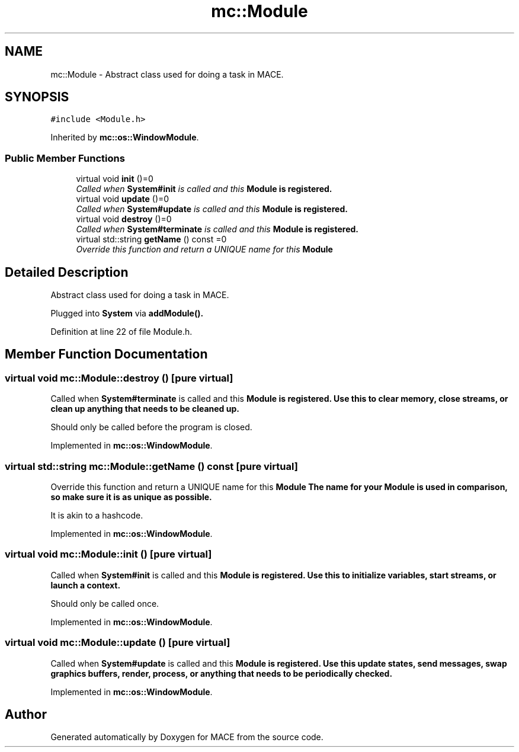 .TH "mc::Module" 3 "Fri Nov 25 2016" "Version Alpha" "MACE" \" -*- nroff -*-
.ad l
.nh
.SH NAME
mc::Module \- Abstract class used for doing a task in MACE\&.  

.SH SYNOPSIS
.br
.PP
.PP
\fC#include <Module\&.h>\fP
.PP
Inherited by \fBmc::os::WindowModule\fP\&.
.SS "Public Member Functions"

.in +1c
.ti -1c
.RI "virtual void \fBinit\fP ()=0"
.br
.RI "\fICalled when \fBSystem#init\fP is called and this \fC\fBModule\fP\fP is registered\&. \fP"
.ti -1c
.RI "virtual void \fBupdate\fP ()=0"
.br
.RI "\fICalled when \fBSystem#update\fP is called and this \fC\fBModule\fP\fP is registered\&. \fP"
.ti -1c
.RI "virtual void \fBdestroy\fP ()=0"
.br
.RI "\fICalled when \fBSystem#terminate\fP is called and this \fC\fBModule\fP\fP is registered\&. \fP"
.ti -1c
.RI "virtual std::string \fBgetName\fP () const  =0"
.br
.RI "\fIOverride this function and return a UNIQUE name for this \fC\fBModule\fP\fP \fP"
.in -1c
.SH "Detailed Description"
.PP 
Abstract class used for doing a task in MACE\&. 

Plugged into \fBSystem\fP via \fBaddModule()\&.\fP 
.PP
Definition at line 22 of file Module\&.h\&.
.SH "Member Function Documentation"
.PP 
.SS "virtual void mc::Module::destroy ()\fC [pure virtual]\fP"

.PP
Called when \fBSystem#terminate\fP is called and this \fC\fBModule\fP\fP is registered\&. Use this to clear memory, close streams, or clean up anything that needs to be cleaned up\&. 
.PP
Should only be called before the program is closed\&. 
.PP
Implemented in \fBmc::os::WindowModule\fP\&.
.SS "virtual std::string mc::Module::getName () const\fC [pure virtual]\fP"

.PP
Override this function and return a UNIQUE name for this \fC\fBModule\fP\fP The name for your \fC\fBModule\fP\fP is used in comparison, so make sure it is as unique as possible\&. 
.PP
It is akin to a hashcode\&. 
.PP
Implemented in \fBmc::os::WindowModule\fP\&.
.SS "virtual void mc::Module::init ()\fC [pure virtual]\fP"

.PP
Called when \fBSystem#init\fP is called and this \fC\fBModule\fP\fP is registered\&. Use this to initialize variables, start streams, or launch a context\&. 
.PP
Should only be called once\&. 
.PP
Implemented in \fBmc::os::WindowModule\fP\&.
.SS "virtual void mc::Module::update ()\fC [pure virtual]\fP"

.PP
Called when \fBSystem#update\fP is called and this \fC\fBModule\fP\fP is registered\&. Use this update states, send messages, swap graphics buffers, render, process, or anything that needs to be periodically checked\&. 
.PP
Implemented in \fBmc::os::WindowModule\fP\&.

.SH "Author"
.PP 
Generated automatically by Doxygen for MACE from the source code\&.
